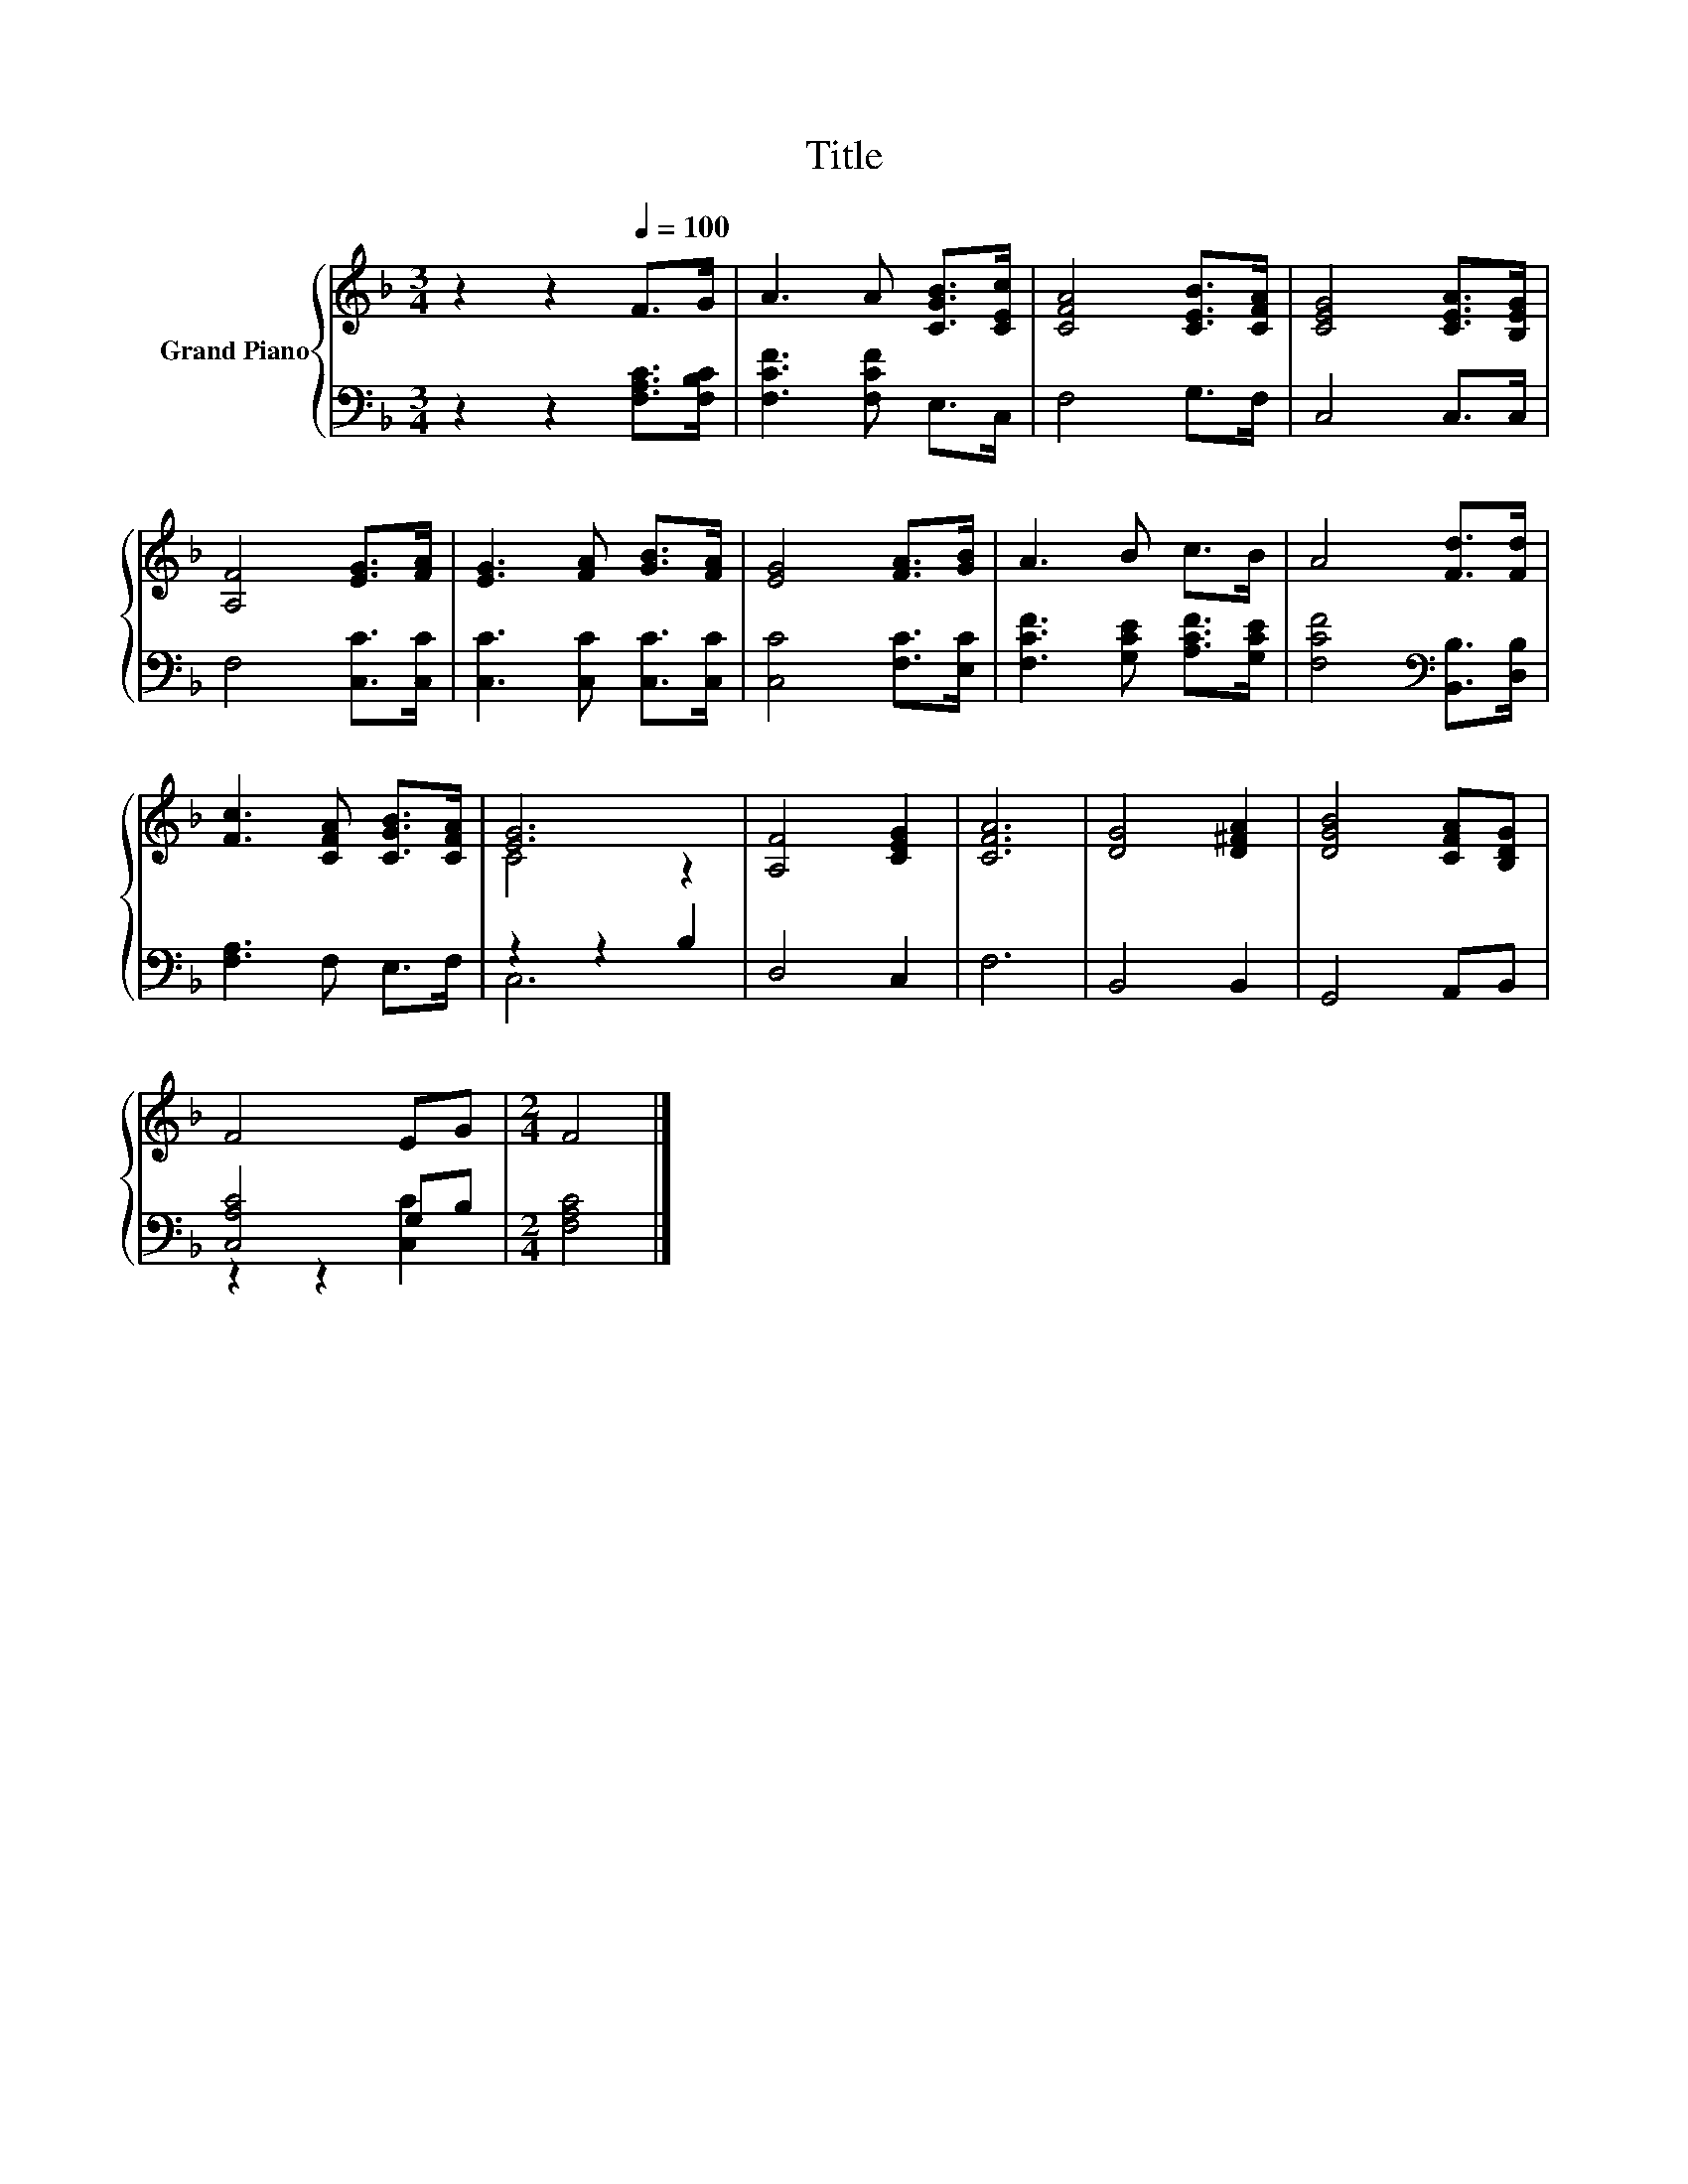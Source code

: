X:1
T:Title
%%score { ( 1 3 ) | ( 2 4 ) }
L:1/8
M:3/4
K:F
V:1 treble nm="Grand Piano"
V:3 treble 
V:2 bass 
V:4 bass 
V:1
 z2 z2[Q:1/4=100] F>G | A3 A [CGB]>[CEc] | [CFA]4 [CEB]>[CFA] | [CEG]4 [CEA]>[B,EG] | %4
 [A,F]4 [EG]>[FA] | [EG]3 [FA] [GB]>[FA] | [EG]4 [FA]>[GB] | A3 B c>B | A4 [Fd]>[Fd] | %9
 [Fc]3 [CFA] [CGB]>[CFA] | [EG]6 | [A,F]4 [CEG]2 | [CFA]6 | [DG]4 [D^FA]2 | [DGB]4 [CFA][B,DG] | %15
 F4 EG |[M:2/4] F4 |] %17
V:2
 z2 z2 [F,A,C]>[F,B,C] | [F,CF]3 [F,CF] E,>C, | F,4 G,>F, | C,4 C,>C, | F,4 [C,C]>[C,C] | %5
 [C,C]3 [C,C] [C,C]>[C,C] | [C,C]4 [F,C]>[E,C] | [F,CF]3 [G,CE] [A,CF]>[G,CE] | %8
 [F,CF]4[K:bass] [B,,B,]>[D,B,] | [F,A,]3 F, E,>F, | z2 z2 B,2 | D,4 C,2 | F,6 | B,,4 B,,2 | %14
 G,,4 A,,B,, | [C,A,C]4 G,B, |[M:2/4] [F,A,C]4 |] %17
V:3
 x6 | x6 | x6 | x6 | x6 | x6 | x6 | x6 | x6 | x6 | C4 z2 | x6 | x6 | x6 | x6 | x6 |[M:2/4] x4 |] %17
V:4
 x6 | x6 | x6 | x6 | x6 | x6 | x6 | x6 | x4[K:bass] x2 | x6 | C,6 | x6 | x6 | x6 | x6 | %15
 z2 z2 [C,C]2 |[M:2/4] x4 |] %17


